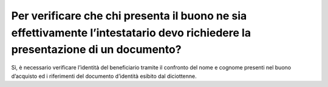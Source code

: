 Per verificare che chi presenta il buono ne sia effettivamente l’intestatario devo richiedere la presentazione di un documento?
===============================================================================================================================

Sì, è necessario verificare l’identità del beneficiario tramite il confronto del nome e cognome presenti nel buono d’acquisto ed i riferimenti del documento d’identità esibito dal diciottenne.